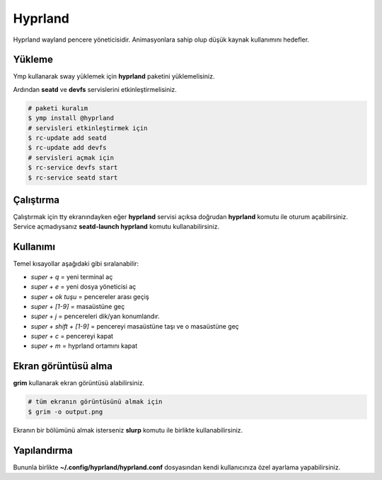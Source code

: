 Hyprland
====
Hyprland wayland pencere yöneticisidir. Animasyonlara sahip olup düşük kaynak kullanımını hedefler.

.. image:: /_static/images/hyprland-desktop.png
  :width: 400

Yükleme
^^^^^^^
Ymp kullanarak sway yüklemek için **hyprland** paketini yüklemelisiniz.

Ardından **seatd** ve **devfs** servislerini etkinleştirmelisiniz.

.. code-block:: shell

	# paketi kuralım
	$ ymp install @hyprland
	# servisleri etkinleştirmek için
	$ rc-update add seatd
	$ rc-update add devfs
	# servisleri açmak için
	$ rc-service devfs start
	$ rc-service seatd start

Çalıştırma
^^^^^^^^^^
Çalıştırmak için tty ekranındayken eğer **hyprland** servisi açıksa doğrudan **hyprland** komutu ile oturum açabilirsiniz.
Service açmadıysanız **seatd-launch hyprland** komutu kullanabilirsiniz.

Kullanımı
^^^^^^^^^
Temel kısayollar aşağıdaki gibi sıralanabilir:

* `super + q` = yeni terminal aç
* `super + e` = yeni dosya yöneticisi aç
* `super + ok tuşu` = pencereler arası geçiş
* `super + [1-9]` = masaüstüne geç
* `super + j` = pencereleri dik/yan konumlandır.
* `super + shift + [1-9]` = pencereyi masaüstüne taşı ve o masaüstüne geç
* `super + c` = pencereyi kapat
* `super + m` = hyprland ortamını kapat

Ekran görüntüsü alma
^^^^^^^^^^^^^^^^^^^^
**grim** kullanarak ekran görüntüsü alabilirsiniz.

.. code-block:: shell

	# tüm ekranın görüntüsünü almak için
	$ grim -o output.png

Ekranın bir bölümünü almak isterseniz **slurp** komutu ile birlikte kullanabilirsiniz.

.. code-blck:: shell

	# ekranın bir bölümünü almak için
	$ slurp | grim -g -

Yapılandırma
^^^^^^^^^^^^
Bununla birlikte **~/.config/hyprland/hyprland.conf** dosyasından kendi kullanıcınıza özel ayarlama yapabilirsiniz.

